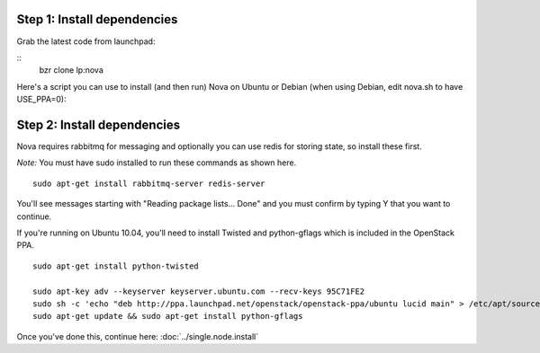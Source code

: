 
Step 1: Install dependencies
----------------------------
Grab the latest code from launchpad:

::
    bzr clone lp:nova

Here's a script you can use to install (and then run) Nova on Ubuntu or Debian (when using Debian, edit nova.sh to have USE_PPA=0):

.. todo:: give a link to a stable releases page

Step 2: Install dependencies
----------------------------

Nova requires rabbitmq for messaging and optionally you can use redis for storing state, so install these first.

*Note:* You must have sudo installed to run these commands as shown here.

::

    sudo apt-get install rabbitmq-server redis-server


You'll see messages starting with "Reading package lists... Done" and you must confirm by typing Y that you want to continue.

If you're running on Ubuntu 10.04, you'll need to install Twisted and python-gflags which is included in the OpenStack PPA.

::

    sudo apt-get install python-twisted

    sudo apt-key adv --keyserver keyserver.ubuntu.com --recv-keys 95C71FE2
    sudo sh -c 'echo "deb http://ppa.launchpad.net/openstack/openstack-ppa/ubuntu lucid main" > /etc/apt/sources.list.d/openstackppa.list'
    sudo apt-get update && sudo apt-get install python-gflags


Once you've done this, continue here: :doc:`../single.node.install`
